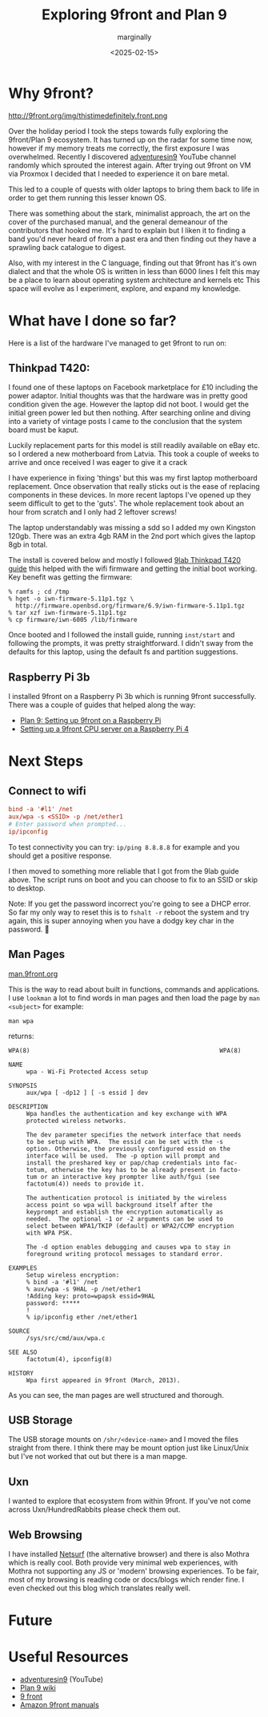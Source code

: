 #+title: Exploring 9front and Plan 9
#+author: marginally
#+date: <2025-02-15>

* Why 9front?

#+ATTR_HTML: :style float:left; margin-right: 15px; vertical-align: bottom; :width 200px
http://9front.org/img/thistimedefinitely.front.png

Over the holiday period I took the steps towards fully exploring the 9front/Plan 9 ecosystem. It has turned up on the radar for some time now, however if my memory treats me correctly, the first exposure I was overwhelmed. Recently I discovered [[https://www.youtube.com/channel/UC7qFfPYl0t8Cq7auyblZqxA][adventuresin9]] YouTube channel randomly which sprouted the interest again. After trying out 9front on VM via Proxmox I decided that I needed to experience it on bare metal.

This led to a couple of quests with older laptops to bring them back to life in order to get them running this lesser known OS.

There was something about the stark, minimalist approach, the art on the cover of the purchased manual, and the general demeanour of the contributors that hooked me. It's hard to explain but I liken it to finding a band you'd never heard of from a past era and then finding out they have a sprawling back catalogue to digest.

Also, with my interest in the C language, finding out that 9front has it's own dialect and that the whole OS is written in less than 6000 lines I felt this may be a place to learn about operating system architecture and kernels etc
This space will evolve as I experiment, explore, and expand my knowledge.
* What have I done so far?

Here is a list of the hardware I've managed to get 9front to run on:

** Thinkpad T420:

#+ATTR_HTML: :style float:left; margin-right: 15px; vertical-align: bottom; :width 200px
[[../img/thinkpad.jpg]]

I found one of these laptops on Facebook marketplace for £10 including the power adaptor. Initial thoughts was that the hardware was in pretty good condition given the age. However the laptop did not boot. I would get the initial green power led but then nothing. After searching online and diving into a variety of vintage posts I came to the conclusion that the system board must be kaput.

Luckily replacement parts for this model is still readily available on eBay etc. so I ordered a new motherboard from Latvia. This took a couple of weeks to arrive and once received I was eager to give it a crack

I have experience in fixing 'things' but this was my first laptop motherboard replacement. Once observation that really sticks out is the ease of replacing components in these devices. In more recent laptops I've opened up they seem difficult to get to the 'guts'. The whole replacement took about an hour from scratch and I only had 2 leftover screws!

The laptop understandably was missing a sdd so I added my own Kingston 120gb. There was an extra 4gb RAM in the 2nd port which gives the laptop 8gb in total.

The install is covered below and mostly I followed [[https://9lab.org/plan9/thinkpad-t420s/][9lab Thinkpad T420 guide]] this helped with the wifi firmware and getting the initial boot working. Key benefit was getting the firmware:

#+begin_src 
  % ramfs ; cd /tmp
  % hget -o iwn-firmware-5.11p1.tgz \
    http://firmware.openbsd.org/firmware/6.9/iwn-firmware-5.11p1.tgz
  % tar xzf iwn-firmware-5.11p1.tgz
  % cp firmware/iwn-6005 /lib/firmware
#+end_src

Once booted and I followed the install guide, running ~inst/start~ and following the prompts, it was pretty straightforward. I didn't sway from the defaults for this laptop, using the default fs and partition suggestions.

** Raspberry Pi 3b

I installed 9front on a Raspberry Pi 3b which is running 9front successfully. There was a couple of guides that helped along the way:

- [[https://luksamuk.codes/posts/plan9-setup-rpi.html][Plan 9: Setting up 9front on a Raspberry Pi]]
- [[https://julienblanchard.com/posts/setting-up-a-9front-cpu-server-on-a-raspberry-pi-4.html][Setting up a 9front CPU server on a Raspberry Pi 4]]
  
* Next Steps

** Connect to wifi

#+begin_src rc
  bind -a '#l1' /net
  aux/wpa -s <SSID> -p /net/ether1
  # Enter password when prompted...
  ip/ipconfig
#+end_src

To test connectivity you can try: ~ip/ping 8.8.8.8~ for example and you should get a positive response.

I then moved to something more reliable that I got from the 9lab guide above. The script runs on boot and you can choose to fix to an SSID or skip to desktop.

Note: If you get the password incorrect you're going to see a DHCP error. So far my only way to reset this is to ~fshalt -r~ reboot the system and try again, this is super annoying when you have a dodgy key char in the password. 🫠

** Man Pages

[[https://man.9front.org/][man.9front.org]]

This is the way to read about built in functions, commands and applications. I use ~lookman~ a lot to find words in man pages and then load the page by ~man <subject>~ for example:

~man wpa~

returns:

#+begin_src 
     WPA(8)                                                     WPA(8)

     NAME
          wpa - Wi-Fi Protected Access setup

     SYNOPSIS
          aux/wpa [ -dp12 ] [ -s essid ] dev

     DESCRIPTION
          Wpa handles the authentication and key exchange with WPA
          protected wireless networks.

          The dev parameter specifies the network interface that needs
          to be setup with WPA.  The essid can be set with the -s
          option. Otherwise, the previously configured essid on the
          interface will be used.  The -p option will prompt and
          install the preshared key or pap/chap credentials into fac-
          totum, otherwise the key has to be already present in facto-
          tum or an interactive key prompter like auth/fgui (see
          factotum(4)) needs to provide it.

          The authentication protocol is initiated by the wireless
          access point so wpa will background itself after the
          keyprompt and establish the encryption automatically as
          needed.  The optional -1 or -2 arguments can be used to
          select between WPA1/TKIP (default) or WPA2/CCMP encryption
          with WPA PSK.

          The -d option enables debugging and causes wpa to stay in
          foreground writing protocol messages to standard error.

     EXAMPLES
          Setup wireless encryption:
          % bind -a '#l1' /net
          % aux/wpa -s 9HAL -p /net/ether1
          !Adding key: proto=wpapsk essid=9HAL
          password: *****
          !
          % ip/ipconfig ether /net/ether1

     SOURCE
          /sys/src/cmd/aux/wpa.c

     SEE ALSO
          factotum(4), ipconfig(8)

     HISTORY
          Wpa first appeared in 9front (March, 2013).
#+end_src

As you can see, the man pages are well structured and thorough.

** USB Storage

The USB storage mounts on ~/shr/<device-name>~ and I moved the files straight from there. I think there may be mount option just like Linux/Unix but I've not worked that out but there is a man mapge.

** Uxn

I wanted to explore that ecosystem from within 9front. If you've not come across Uxn/HundredRabbits please check them out.

** Web Browsing

I have installed [[https://github.com/netsurf-plan9/nsport][Netsurf]] (the alternative browser) and there is also Mothra which is really cool. Both provide very minimal web experiences, with Mothra not supporting any JS or 'modern' browsing experiences. To be fair, most of my browsing is reading code or docs/blogs which render fine. I even checked out this blog which translates really well.

* Future

* Useful Resources

- [[https://www.youtube.com/channel/UC7qFfPYl0t8Cq7auyblZqxA][adventuresin9]] (YouTube)
- [[https://9p.io/wiki/plan9/plan_9_wiki/][Plan 9 wiki]]
- [[https://9front.org/][9 front]]
- [[https://www.amazon.co.uk/s?k=9front&crid=132YLI7HQ5LJN&sprefix=9front%2Caps%2C88&ref=nb_sb_noss][Amazon 9front manuals]]
